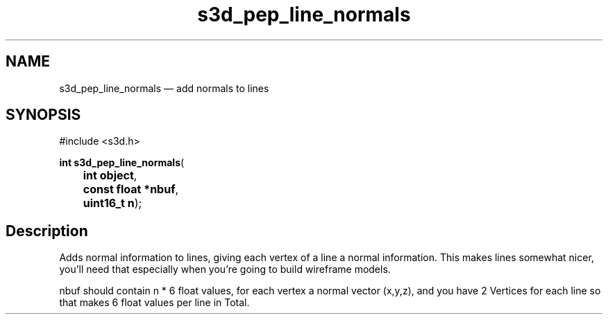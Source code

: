 .TH "s3d_pep_line_normals" "3" 
.SH "NAME" 
s3d_pep_line_normals \(em add normals to lines 
.SH "SYNOPSIS" 
.PP 
.nf 
#include <s3d.h> 
.sp 1 
\fBint \fBs3d_pep_line_normals\fP\fR( 
\fB	int \fBobject\fR\fR, 
\fB	const float *\fBnbuf\fR\fR, 
\fB	uint16_t \fBn\fR\fR); 
.fi 
.SH "Description" 
.PP 
Adds normal information to lines, giving each vertex of a line a normal information. This makes lines somewhat nicer, you'll need that especially when you're going to build wireframe models. 
.PP 
nbuf should contain n * 6 float values, for each vertex a normal vector (x,y,z), and you have 2 Vertices for each line so that makes 6 float values per line in Total.          
.\" created by instant / docbook-to-man
